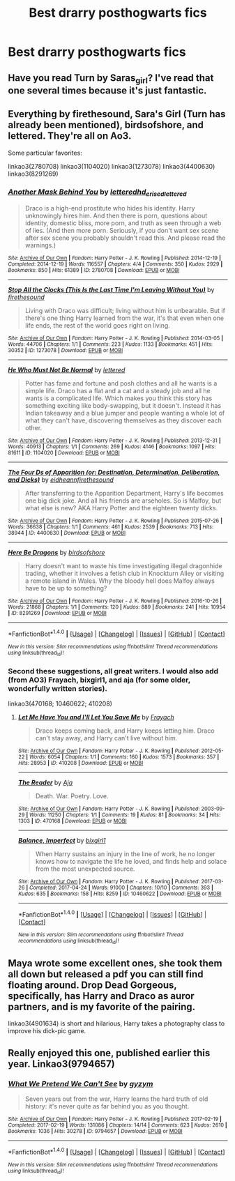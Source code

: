 #+TITLE: Best drarry posthogwarts fics

* Best drarry posthogwarts fics
:PROPERTIES:
:Author: Sharedo
:Score: 5
:DateUnix: 1494185653.0
:DateShort: 2017-May-08
:FlairText: Request
:END:

** Have you read Turn by Saras_girl? I've read that one several times because it's just fantastic.
:PROPERTIES:
:Author: ahleeshaa23
:Score: 3
:DateUnix: 1494191090.0
:DateShort: 2017-May-08
:END:


** Everything by firethesound, Sara's Girl (Turn has already been mentioned), birdsofshore, and lettered. They're all on Ao3.

Some particular favorites:

linkao3(2780708) linkao3(1104020) linkao3(1273078) linkao3(4400630) linkao3(8291269)
:PROPERTIES:
:Author: crystalline17
:Score: 5
:DateUnix: 1494206828.0
:DateShort: 2017-May-08
:END:

*** [[http://archiveofourown.org/works/2780708][*/Another Mask Behind You/*]] by [[http://www.archiveofourown.org/users/lettered/pseuds/lettered/users/hd_erised/pseuds/hd_erised/users/lettered/pseuds/lettered][/letteredhd_erisedlettered/]]

#+begin_quote
  Draco is a high-end prostitute who hides his identity. Harry unknowingly hires him. And then there is porn, questions about identity, domestic bliss, more porn, and truth as seen through a web of lies. (And then more porn. Seriously, if you don't want sex scene after sex scene you probably shouldn't read this. And please read the warnings.)
#+end_quote

^{/Site/: [[http://www.archiveofourown.org/][Archive of Our Own]] *|* /Fandom/: Harry Potter - J. K. Rowling *|* /Published/: 2014-12-19 *|* /Completed/: 2014-12-19 *|* /Words/: 116557 *|* /Chapters/: 4/4 *|* /Comments/: 350 *|* /Kudos/: 2929 *|* /Bookmarks/: 850 *|* /Hits/: 61389 *|* /ID/: 2780708 *|* /Download/: [[http://archiveofourown.org/downloads/le/lettered/2780708/Another%20Mask%20Behind%20You.epub?updated_at=1469153482][EPUB]] or [[http://archiveofourown.org/downloads/le/lettered/2780708/Another%20Mask%20Behind%20You.mobi?updated_at=1469153482][MOBI]]}

--------------

[[http://archiveofourown.org/works/1273078][*/Stop All the Clocks (This Is the Last Time I'm Leaving Without You)/*]] by [[http://www.archiveofourown.org/users/firethesound/pseuds/firethesound][/firethesound/]]

#+begin_quote
  Living with Draco was difficult; living without him is unbearable. But if there's one thing Harry learned from the war, it's that even when one life ends, the rest of the world goes right on living.
#+end_quote

^{/Site/: [[http://www.archiveofourown.org/][Archive of Our Own]] *|* /Fandom/: Harry Potter - J. K. Rowling *|* /Published/: 2014-03-05 *|* /Words/: 44706 *|* /Chapters/: 1/1 *|* /Comments/: 223 *|* /Kudos/: 1133 *|* /Bookmarks/: 451 *|* /Hits/: 30352 *|* /ID/: 1273078 *|* /Download/: [[http://archiveofourown.org/downloads/fi/firethesound/1273078/Stop%20All%20the%20Clocks%20This.epub?updated_at=1406469695][EPUB]] or [[http://archiveofourown.org/downloads/fi/firethesound/1273078/Stop%20All%20the%20Clocks%20This.mobi?updated_at=1406469695][MOBI]]}

--------------

[[http://archiveofourown.org/works/1104020][*/He Who Must Not Be Normal/*]] by [[http://www.archiveofourown.org/users/lettered/pseuds/lettered][/lettered/]]

#+begin_quote
  Potter has fame and fortune and posh clothes and all he wants is a simple life. Draco has a flat and a cat and a steady job and all he wants is a complicated life. Which makes you think this story has something exciting like body-swapping, but it doesn't. Instead it has Indian takeaway and a blue jumper and people wanting a whole lot of what they can't have, discovering themselves as they discover each other.
#+end_quote

^{/Site/: [[http://www.archiveofourown.org/][Archive of Our Own]] *|* /Fandom/: Harry Potter - J. K. Rowling *|* /Published/: 2013-12-31 *|* /Words/: 40913 *|* /Chapters/: 1/1 *|* /Comments/: 269 *|* /Kudos/: 4146 *|* /Bookmarks/: 1097 *|* /Hits/: 81611 *|* /ID/: 1104020 *|* /Download/: [[http://archiveofourown.org/downloads/le/lettered/1104020/He%20Who%20Must%20Not%20Be%20Normal.epub?updated_at=1460947021][EPUB]] or [[http://archiveofourown.org/downloads/le/lettered/1104020/He%20Who%20Must%20Not%20Be%20Normal.mobi?updated_at=1460947021][MOBI]]}

--------------

[[http://archiveofourown.org/works/4400630][*/The Four Ds of Apparition (or: Destination, Determination, Deliberation, and Dicks)/*]] by [[http://www.archiveofourown.org/users/eidheann/pseuds/eidheann/users/firethesound/pseuds/firethesound][/eidheannfirethesound/]]

#+begin_quote
  After transferring to the Apparition Department, Harry's life becomes one big dick joke. And all his friends are arseholes. So is Malfoy, but what else is new? AKA Harry Potter and the eighteen twenty dicks.
#+end_quote

^{/Site/: [[http://www.archiveofourown.org/][Archive of Our Own]] *|* /Fandom/: Harry Potter - J. K. Rowling *|* /Published/: 2015-07-26 *|* /Words/: 36638 *|* /Chapters/: 1/1 *|* /Comments/: 461 *|* /Kudos/: 2539 *|* /Bookmarks/: 713 *|* /Hits/: 38944 *|* /ID/: 4400630 *|* /Download/: [[http://archiveofourown.org/downloads/ei/eidheann-firethesound/4400630/The%20Four%20Ds%20of%20Apparition.epub?updated_at=1476486435][EPUB]] or [[http://archiveofourown.org/downloads/ei/eidheann-firethesound/4400630/The%20Four%20Ds%20of%20Apparition.mobi?updated_at=1476486435][MOBI]]}

--------------

[[http://archiveofourown.org/works/8291269][*/Here Be Dragons/*]] by [[http://www.archiveofourown.org/users/birdsofshore/pseuds/birdsofshore][/birdsofshore/]]

#+begin_quote
  Harry doesn't want to waste his time investigating illegal dragonhide trading, whether it involves a fetish club in Knockturn Alley or visiting a remote island in Wales. Why the bloody hell does Malfoy always have to be up to something?
#+end_quote

^{/Site/: [[http://www.archiveofourown.org/][Archive of Our Own]] *|* /Fandom/: Harry Potter - J. K. Rowling *|* /Published/: 2016-10-26 *|* /Words/: 21868 *|* /Chapters/: 1/1 *|* /Comments/: 120 *|* /Kudos/: 889 *|* /Bookmarks/: 241 *|* /Hits/: 10954 *|* /ID/: 8291269 *|* /Download/: [[http://archiveofourown.org/downloads/bi/birdsofshore/8291269/Here%20Be%20Dragons.epub?updated_at=1479822238][EPUB]] or [[http://archiveofourown.org/downloads/bi/birdsofshore/8291269/Here%20Be%20Dragons.mobi?updated_at=1479822238][MOBI]]}

--------------

*FanfictionBot*^{1.4.0} *|* [[[https://github.com/tusing/reddit-ffn-bot/wiki/Usage][Usage]]] | [[[https://github.com/tusing/reddit-ffn-bot/wiki/Changelog][Changelog]]] | [[[https://github.com/tusing/reddit-ffn-bot/issues/][Issues]]] | [[[https://github.com/tusing/reddit-ffn-bot/][GitHub]]] | [[[https://www.reddit.com/message/compose?to=tusing][Contact]]]

^{/New in this version: Slim recommendations using/ ffnbot!slim! /Thread recommendations using/ linksub(thread_id)!}
:PROPERTIES:
:Author: FanfictionBot
:Score: 2
:DateUnix: 1494206841.0
:DateShort: 2017-May-08
:END:


*** Second these suggestions, all great writers. I would also add (from AO3) Frayach, bixgirl1, and aja (for some older, wonderfully written stories).

linkao3(470168; 10460622; 410208)
:PROPERTIES:
:Author: MaineCoonCat3
:Score: 2
:DateUnix: 1494225506.0
:DateShort: 2017-May-08
:END:

**** [[http://archiveofourown.org/works/410208][*/Let Me Have You and I'll Let You Save Me/*]] by [[http://www.archiveofourown.org/users/Frayach/pseuds/Frayach][/Frayach/]]

#+begin_quote
  Draco keeps coming back, and Harry keeps letting him. Draco can't stay away, and Harry can't live without him.
#+end_quote

^{/Site/: [[http://www.archiveofourown.org/][Archive of Our Own]] *|* /Fandom/: Harry Potter - J. K. Rowling *|* /Published/: 2012-05-22 *|* /Words/: 6054 *|* /Chapters/: 1/1 *|* /Comments/: 160 *|* /Kudos/: 1573 *|* /Bookmarks/: 357 *|* /Hits/: 28953 *|* /ID/: 410208 *|* /Download/: [[http://archiveofourown.org/downloads/Fr/Frayach/410208/Let%20Me%20Have%20You%20and%20Ill%20Let.epub?updated_at=1474267139][EPUB]] or [[http://archiveofourown.org/downloads/Fr/Frayach/410208/Let%20Me%20Have%20You%20and%20Ill%20Let.mobi?updated_at=1474267139][MOBI]]}

--------------

[[http://archiveofourown.org/works/470168][*/The Reader/*]] by [[http://www.archiveofourown.org/users/Aja/pseuds/Aja][/Aja/]]

#+begin_quote
  Death. War. Poetry. Love.
#+end_quote

^{/Site/: [[http://www.archiveofourown.org/][Archive of Our Own]] *|* /Fandom/: Harry Potter - J. K. Rowling *|* /Published/: 2003-09-29 *|* /Words/: 11250 *|* /Chapters/: 1/1 *|* /Comments/: 19 *|* /Kudos/: 81 *|* /Bookmarks/: 34 *|* /Hits/: 1303 *|* /ID/: 470168 *|* /Download/: [[http://archiveofourown.org/downloads/Aj/Aja/470168/The%20Reader.epub?updated_at=1387347561][EPUB]] or [[http://archiveofourown.org/downloads/Aj/Aja/470168/The%20Reader.mobi?updated_at=1387347561][MOBI]]}

--------------

[[http://archiveofourown.org/works/10460622][*/Balance, Imperfect/*]] by [[http://www.archiveofourown.org/users/bixgirl1/pseuds/bixgirl1][/bixgirl1/]]

#+begin_quote
  When Harry sustains an injury in the line of work, he no longer knows how to navigate the life he loved, and finds help and solace from the most unexpected source.
#+end_quote

^{/Site/: [[http://www.archiveofourown.org/][Archive of Our Own]] *|* /Fandom/: Harry Potter - J. K. Rowling *|* /Published/: 2017-03-26 *|* /Completed/: 2017-04-24 *|* /Words/: 91000 *|* /Chapters/: 10/10 *|* /Comments/: 393 *|* /Kudos/: 635 *|* /Bookmarks/: 158 *|* /Hits/: 8259 *|* /ID/: 10460622 *|* /Download/: [[http://archiveofourown.org/downloads/bi/bixgirl1/10460622/Balance%20Imperfect.epub?updated_at=1493079067][EPUB]] or [[http://archiveofourown.org/downloads/bi/bixgirl1/10460622/Balance%20Imperfect.mobi?updated_at=1493079067][MOBI]]}

--------------

*FanfictionBot*^{1.4.0} *|* [[[https://github.com/tusing/reddit-ffn-bot/wiki/Usage][Usage]]] | [[[https://github.com/tusing/reddit-ffn-bot/wiki/Changelog][Changelog]]] | [[[https://github.com/tusing/reddit-ffn-bot/issues/][Issues]]] | [[[https://github.com/tusing/reddit-ffn-bot/][GitHub]]] | [[[https://www.reddit.com/message/compose?to=tusing][Contact]]]

^{/New in this version: Slim recommendations using/ ffnbot!slim! /Thread recommendations using/ linksub(thread_id)!}
:PROPERTIES:
:Author: FanfictionBot
:Score: 1
:DateUnix: 1494225534.0
:DateShort: 2017-May-08
:END:


** Maya wrote some excellent ones, she took them all down but released a pdf you can still find floating around. Drop Dead Gorgeous, specifically, has Harry and Draco as auror partners, and is my favorite of the pairing.

linkao3(4901634) is short and hilarious, Harry takes a photography class to improve his dick-pic game.
:PROPERTIES:
:Author: LoveableJeron
:Score: 2
:DateUnix: 1494194227.0
:DateShort: 2017-May-08
:END:


** Really enjoyed this one, published earlier this year. Linkao3(9794657)
:PROPERTIES:
:Author: rocksinmybed
:Score: 2
:DateUnix: 1494253840.0
:DateShort: 2017-May-08
:END:

*** [[http://archiveofourown.org/works/9794657][*/What We Pretend We Can't See/*]] by [[http://www.archiveofourown.org/users/gyzym/pseuds/gyzym][/gyzym/]]

#+begin_quote
  Seven years out from the war, Harry learns the hard truth of old history: it's never quite as far behind you as you thought.
#+end_quote

^{/Site/: [[http://www.archiveofourown.org/][Archive of Our Own]] *|* /Fandom/: Harry Potter - J. K. Rowling *|* /Published/: 2017-02-19 *|* /Completed/: 2017-02-19 *|* /Words/: 131086 *|* /Chapters/: 14/14 *|* /Comments/: 623 *|* /Kudos/: 2610 *|* /Bookmarks/: 1036 *|* /Hits/: 30278 *|* /ID/: 9794657 *|* /Download/: [[http://archiveofourown.org/downloads/gy/gyzym/9794657/What%20We%20Pretend%20We%20Cant%20See.epub?updated_at=1492050189][EPUB]] or [[http://archiveofourown.org/downloads/gy/gyzym/9794657/What%20We%20Pretend%20We%20Cant%20See.mobi?updated_at=1492050189][MOBI]]}

--------------

*FanfictionBot*^{1.4.0} *|* [[[https://github.com/tusing/reddit-ffn-bot/wiki/Usage][Usage]]] | [[[https://github.com/tusing/reddit-ffn-bot/wiki/Changelog][Changelog]]] | [[[https://github.com/tusing/reddit-ffn-bot/issues/][Issues]]] | [[[https://github.com/tusing/reddit-ffn-bot/][GitHub]]] | [[[https://www.reddit.com/message/compose?to=tusing][Contact]]]

^{/New in this version: Slim recommendations using/ ffnbot!slim! /Thread recommendations using/ linksub(thread_id)!}
:PROPERTIES:
:Author: FanfictionBot
:Score: 1
:DateUnix: 1494253857.0
:DateShort: 2017-May-08
:END:
